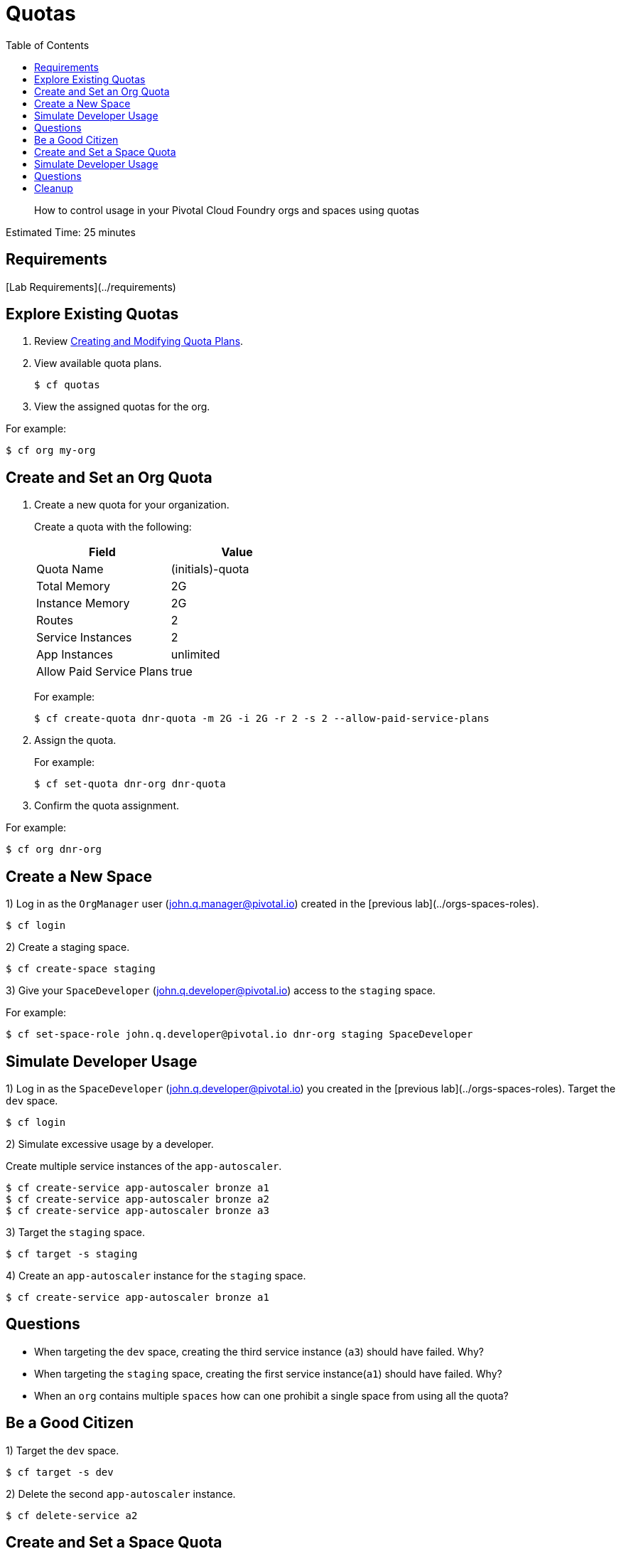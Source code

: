 :compat-mode:
= Quotas
:toc: right
:imagesdir: ../images



[abstract]
--
How to control usage in your Pivotal Cloud Foundry orgs and spaces using quotas
--

Estimated Time: 25 minutes

== Requirements

[Lab Requirements](../requirements)

== Explore Existing Quotas

. Review http://docs.pivotal.io/pivotalcf/adminguide/quota-plans.html[Creating and Modifying Quota Plans].

. View available quota plans.
+
----
$ cf quotas
----
+
. View the assigned quotas for the org.

For example:

----
$ cf org my-org
----

== Create and Set an Org Quota

. Create a new quota for your organization.
+
Create a quota with the following:
+
|===
| Field        | Value

| Quota Name  | (initials)-quota
| Total Memory | 2G
| Instance Memory | 2G
| Routes | 2
| Service Instances | 2
| App Instances | unlimited
| Allow Paid Service Plans | true
|===
+
For example:
+
----
$ cf create-quota dnr-quota -m 2G -i 2G -r 2 -s 2 --allow-paid-service-plans
----
+
. Assign the quota.
+
For example:
+
----
$ cf set-quota dnr-org dnr-quota
----
+
. Confirm the quota assignment.

For example:
----
$ cf org dnr-org
----

== Create a New Space

1) Log in as the `OrgManager` user (john.q.manager@pivotal.io) created in the [previous lab](../orgs-spaces-roles).
----
$ cf login
----

2) Create a staging space.

----
$ cf create-space staging
----

3) Give your `SpaceDeveloper` (john.q.developer@pivotal.io) access to the `staging` space.

For example:
----
$ cf set-space-role john.q.developer@pivotal.io dnr-org staging SpaceDeveloper
----



== Simulate Developer Usage

1) Log in as the `SpaceDeveloper` (john.q.developer@pivotal.io) you created in the [previous lab](../orgs-spaces-roles).  Target the `dev` space.

----
$ cf login
----

2) Simulate excessive usage by a developer.

Create multiple service instances of the `app-autoscaler`.

----
$ cf create-service app-autoscaler bronze a1
$ cf create-service app-autoscaler bronze a2
$ cf create-service app-autoscaler bronze a3
----

3) Target the `staging` space.

----
$ cf target -s staging
----

4) Create an `app-autoscaler` instance for the `staging` space.

----
$ cf create-service app-autoscaler bronze a1
----

## Questions

* When targeting the `dev` space, creating the third service instance (`a3`) should have failed.  Why?
* When targeting the `staging` space, creating the first service instance(`a1`) should have failed.  Why?
* When an `org` contains multiple `spaces` how can one prohibit a single space from using all the quota?

== Be a Good Citizen

1) Target the `dev` space.

----
$ cf target -s dev
----

2) Delete the second `app-autoscaler` instance.

----
$ cf delete-service a2
----


== Create and Set a Space Quota

1) Log in as the `OrgManager` user (john.q.manager@pivotal.io) created in the [previous lab](../orgs-spaces-roles).  Target the `dev` space.

----
$ cf login
----
2) Create a space quota.

Create a space quota with the following:

| Field        | Value           |
| :------------- |:-------------|
| Quota Name  | (initials)-space-quota  |
| Total Memory | 1G  |
| Instance Memory | 1G  |
| Routes | 1  |
| Service Instances | 1  |
| App Instances | unlimited  |
| Allow Paid Service Plans | true  |

For example:
----
$ cf create-space-quota dnr-space-quota -m 1G -i 1G -r 1 -s 1 --allow-paid-service-plans
----

3) Assign the space quota to your spaces.

For Example:
----
$ cf set-space-quota dev dnr-space-quota
$ cf set-space-quota staging dnr-space-quota
----

4) Confirm the quotas are set up accordingly.

For Example:
----
$ cf org dnr-org
$ cf space dev
$ cf space staging
----

== Simulate Developer Usage

1) Log in as the `SpaceDeveloper` (john.q.developer@pivotal.io) you created in the [previous lab](../orgs-spaces-roles).  Target the `dev` space.

----
$ cf login
----

2) Simulate excessive usage by a developer again.

Create a second service instance of the `app-autoscaler`.

----
$ cf create-service app-autoscaler bronze a2
----

***What happened?***

The second service instance was not created because the space quota limit is now one service instance. This protects the `org` from being overrun by any single space.

3) Target `staging`.

----
$ cf target -s staging
----

4) Create an `app-autoscaler` service instance in the `staging` space.

----
$ cf create-service app-autoscaler bronze a1
----
## Questions

* What would happen if you were to change your space quota to allow ten service instances?
* What command would you use to update the `default` quota?

== Cleanup

1) Delete the `app-autoscaler` service instance.

----
$ cf delete-service a1
----

2) Target the `dev` space.

----
$ cf target -s dev
----

3) Delete the `app-autoscaler` service instance.

----
$ cf delete-service a1
----

4) Login as `admin`.

----
$ cf login
----

5) Reset your org quota to match the `default` quota.  For example:

----
$ cf update-quota dnr-quota -m 10G -i -1 -r 1000 -s 100
----

6) Check that the org quota has been updated by running the `cf org` command.

----
$ cf org dnr-org
----

6) Update the `YOUR-INITIALS-space-quota` so its memory, route, and service limits are set to half of those allowed in `YOUR-INITIALS-quota`. For example:

----
$ cf update-space-quota dnr-space-quota -m 5G -i -1 -r 500 -s 50
----

7) Ensure that the space quotas have been updated by running the `cf space` command.

----
$ cf space dev
----

----
$ cf space staging
----



**Congratulations!** You've completed the quotas lab.
